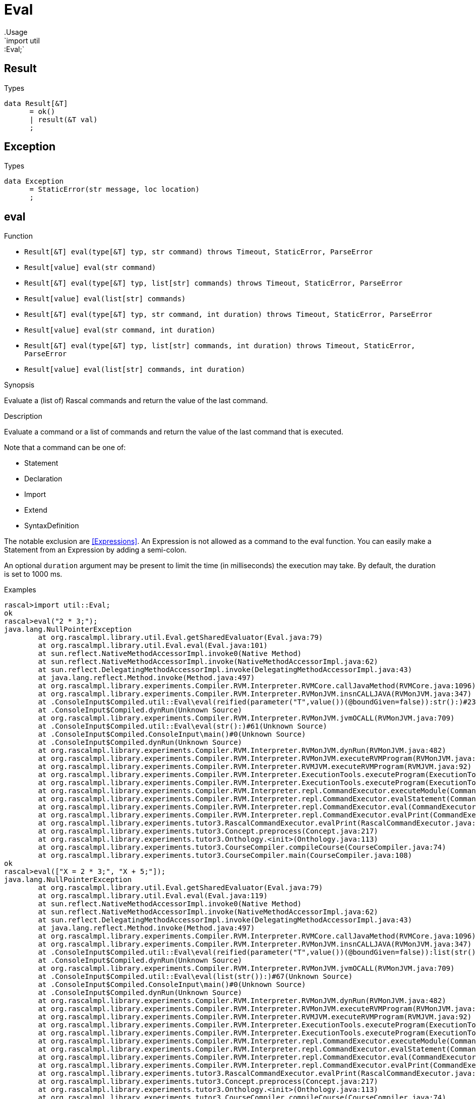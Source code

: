 
[[util-Eval]]


[[util-Eval]]
# Eval
:concept: util/Eval
.Usage
`import util::Eval;`




[[Eval-Result]]
## Result
.Types
[source,rascal]
----
data Result[&T]  
      = ok()
      | result(&T val)
      ;

----



[[Eval-Exception]]
## Exception
.Types
[source,rascal]
----
data Exception  
      = StaticError(str message, loc location)
      ;

----



[[Eval-eval]]
## eval

.Function 
* `Result[&T] eval(type[&T] typ, str command) throws Timeout, StaticError, ParseError`
          * `Result[value] eval(str command)`
          * `Result[&T] eval(type[&T] typ, list[str] commands) throws Timeout, StaticError, ParseError`
          * `Result[value] eval(list[str] commands)`
          * `Result[&T] eval(type[&T] typ, str command, int duration) throws Timeout, StaticError, ParseError`
          * `Result[value] eval(str command, int duration)`
          * `Result[&T] eval(type[&T] typ, list[str] commands, int duration) throws Timeout, StaticError, ParseError`
          * `Result[value] eval(list[str] commands, int duration)`
          

.Synopsis
Evaluate a (list of) Rascal commands and return the value of the last command.

.Description
Evaluate a command or a list of commands and return the value of the last command that is executed.

Note that a command can be one of:

*  Statement
*  Declaration
*  Import
*  Extend
*  SyntaxDefinition
   

The notable exclusion are <<Expressions>>. An Expression is not allowed as a command to the eval function. You can easily make
a Statement from an Expression by adding a semi-colon.
 
An optional `duration` argument may be present to limit the time
(in milliseconds) the execution may take. By default, the duration is set to 1000 ms.

.Examples

[source,rascal-shell]
----
rascal>import util::Eval;
ok
rascal>eval("2 * 3;");
java.lang.NullPointerException
	at org.rascalmpl.library.util.Eval.getSharedEvaluator(Eval.java:79)
	at org.rascalmpl.library.util.Eval.eval(Eval.java:101)
	at sun.reflect.NativeMethodAccessorImpl.invoke0(Native Method)
	at sun.reflect.NativeMethodAccessorImpl.invoke(NativeMethodAccessorImpl.java:62)
	at sun.reflect.DelegatingMethodAccessorImpl.invoke(DelegatingMethodAccessorImpl.java:43)
	at java.lang.reflect.Method.invoke(Method.java:497)
	at org.rascalmpl.library.experiments.Compiler.RVM.Interpreter.RVMCore.callJavaMethod(RVMCore.java:1096)
	at org.rascalmpl.library.experiments.Compiler.RVM.Interpreter.RVMonJVM.insnCALLJAVA(RVMonJVM.java:347)
	at .ConsoleInput$Compiled.util::Eval\eval(reified(parameter("T",value())(@boundGiven=false)):str():)#23(Unknown Source)
	at .ConsoleInput$Compiled.dynRun(Unknown Source)
	at org.rascalmpl.library.experiments.Compiler.RVM.Interpreter.RVMonJVM.jvmOCALL(RVMonJVM.java:709)
	at .ConsoleInput$Compiled.util::Eval\eval(str():)#61(Unknown Source)
	at .ConsoleInput$Compiled.ConsoleInput\main()#0(Unknown Source)
	at .ConsoleInput$Compiled.dynRun(Unknown Source)
	at org.rascalmpl.library.experiments.Compiler.RVM.Interpreter.RVMonJVM.dynRun(RVMonJVM.java:482)
	at org.rascalmpl.library.experiments.Compiler.RVM.Interpreter.RVMonJVM.executeRVMProgram(RVMonJVM.java:182)
	at org.rascalmpl.library.experiments.Compiler.RVM.Interpreter.RVMJVM.executeRVMProgram(RVMJVM.java:92)
	at org.rascalmpl.library.experiments.Compiler.RVM.Interpreter.ExecutionTools.executeProgram(ExecutionTools.java:153)
	at org.rascalmpl.library.experiments.Compiler.RVM.Interpreter.ExecutionTools.executeProgram(ExecutionTools.java:99)
	at org.rascalmpl.library.experiments.Compiler.RVM.Interpreter.repl.CommandExecutor.executeModule(CommandExecutor.java:232)
	at org.rascalmpl.library.experiments.Compiler.RVM.Interpreter.repl.CommandExecutor.evalStatement(CommandExecutor.java:388)
	at org.rascalmpl.library.experiments.Compiler.RVM.Interpreter.repl.CommandExecutor.eval(CommandExecutor.java:287)
	at org.rascalmpl.library.experiments.Compiler.RVM.Interpreter.repl.CommandExecutor.evalPrint(CommandExecutor.java:273)
	at org.rascalmpl.library.experiments.tutor3.RascalCommandExecutor.evalPrint(RascalCommandExecutor.java:61)
	at org.rascalmpl.library.experiments.tutor3.Concept.preprocess(Concept.java:217)
	at org.rascalmpl.library.experiments.tutor3.Onthology.<init>(Onthology.java:113)
	at org.rascalmpl.library.experiments.tutor3.CourseCompiler.compileCourse(CourseCompiler.java:74)
	at org.rascalmpl.library.experiments.tutor3.CourseCompiler.main(CourseCompiler.java:108)
ok
rascal>eval(["X = 2 * 3;", "X + 5;"]);
java.lang.NullPointerException
	at org.rascalmpl.library.util.Eval.getSharedEvaluator(Eval.java:79)
	at org.rascalmpl.library.util.Eval.eval(Eval.java:119)
	at sun.reflect.NativeMethodAccessorImpl.invoke0(Native Method)
	at sun.reflect.NativeMethodAccessorImpl.invoke(NativeMethodAccessorImpl.java:62)
	at sun.reflect.DelegatingMethodAccessorImpl.invoke(DelegatingMethodAccessorImpl.java:43)
	at java.lang.reflect.Method.invoke(Method.java:497)
	at org.rascalmpl.library.experiments.Compiler.RVM.Interpreter.RVMCore.callJavaMethod(RVMCore.java:1096)
	at org.rascalmpl.library.experiments.Compiler.RVM.Interpreter.RVMonJVM.insnCALLJAVA(RVMonJVM.java:347)
	at .ConsoleInput$Compiled.util::Eval\eval(reified(parameter("T",value())(@boundGiven=false)):list(str()):)#64(Unknown Source)
	at .ConsoleInput$Compiled.dynRun(Unknown Source)
	at org.rascalmpl.library.experiments.Compiler.RVM.Interpreter.RVMonJVM.jvmOCALL(RVMonJVM.java:709)
	at .ConsoleInput$Compiled.util::Eval\eval(list(str()):)#67(Unknown Source)
	at .ConsoleInput$Compiled.ConsoleInput\main()#0(Unknown Source)
	at .ConsoleInput$Compiled.dynRun(Unknown Source)
	at org.rascalmpl.library.experiments.Compiler.RVM.Interpreter.RVMonJVM.dynRun(RVMonJVM.java:482)
	at org.rascalmpl.library.experiments.Compiler.RVM.Interpreter.RVMonJVM.executeRVMProgram(RVMonJVM.java:182)
	at org.rascalmpl.library.experiments.Compiler.RVM.Interpreter.RVMJVM.executeRVMProgram(RVMJVM.java:92)
	at org.rascalmpl.library.experiments.Compiler.RVM.Interpreter.ExecutionTools.executeProgram(ExecutionTools.java:153)
	at org.rascalmpl.library.experiments.Compiler.RVM.Interpreter.ExecutionTools.executeProgram(ExecutionTools.java:99)
	at org.rascalmpl.library.experiments.Compiler.RVM.Interpreter.repl.CommandExecutor.executeModule(CommandExecutor.java:232)
	at org.rascalmpl.library.experiments.Compiler.RVM.Interpreter.repl.CommandExecutor.evalStatement(CommandExecutor.java:388)
	at org.rascalmpl.library.experiments.Compiler.RVM.Interpreter.repl.CommandExecutor.eval(CommandExecutor.java:287)
	at org.rascalmpl.library.experiments.Compiler.RVM.Interpreter.repl.CommandExecutor.evalPrint(CommandExecutor.java:273)
	at org.rascalmpl.library.experiments.tutor3.RascalCommandExecutor.evalPrint(RascalCommandExecutor.java:61)
	at org.rascalmpl.library.experiments.tutor3.Concept.preprocess(Concept.java:217)
	at org.rascalmpl.library.experiments.tutor3.Onthology.<init>(Onthology.java:113)
	at org.rascalmpl.library.experiments.tutor3.CourseCompiler.compileCourse(CourseCompiler.java:74)
	at org.rascalmpl.library.experiments.tutor3.CourseCompiler.main(CourseCompiler.java:108)
ok
----

[[Eval-evalType]]
## evalType

.Function 
* `str evalType(str command) throws Timeout, StaticError, ParseError`
          * `str evalType(list[str] commands) throws Timeout, StaticError, ParseError`
          * `str evalType(str command, int duration) throws Timeout, StaticError, ParseError`
          * `str evalType(list[str] commands, int duration) throws Timeout, StaticError, ParseError`
          

.Synopsis
Evaluate a (list of) Rascal commands and return the type of the last command.

.Description
Evaluate a command or a list of commands and return the type of the value of the last command that is executed.
An optional `duration` argument may be present to limit the time
(in milliseconds) the execution may take. By default, the duration is set to 1000 ms.

.Examples
[source,rascal-shell]
----
rascal>import util::Eval;
ok
rascal>evalType("2 * 3;");
java.lang.NullPointerException
	at org.rascalmpl.library.util.Eval.getSharedEvaluator(Eval.java:79)
	at org.rascalmpl.library.util.Eval.evalType(Eval.java:129)
	at sun.reflect.NativeMethodAccessorImpl.invoke0(Native Method)
	at sun.reflect.NativeMethodAccessorImpl.invoke(NativeMethodAccessorImpl.java:62)
	at sun.reflect.DelegatingMethodAccessorImpl.invoke(DelegatingMethodAccessorImpl.java:43)
	at java.lang.reflect.Method.invoke(Method.java:497)
	at org.rascalmpl.library.experiments.Compiler.RVM.Interpreter.RVMCore.callJavaMethod(RVMCore.java:1096)
	at org.rascalmpl.library.experiments.Compiler.RVM.Interpreter.RVMonJVM.insnCALLJAVA(RVMonJVM.java:347)
	at .ConsoleInput$Compiled.util::Eval\evalType(str():)#84(Unknown Source)
	at .ConsoleInput$Compiled.ConsoleInput\main()#0(Unknown Source)
	at .ConsoleInput$Compiled.dynRun(Unknown Source)
	at org.rascalmpl.library.experiments.Compiler.RVM.Interpreter.RVMonJVM.dynRun(RVMonJVM.java:482)
	at org.rascalmpl.library.experiments.Compiler.RVM.Interpreter.RVMonJVM.executeRVMProgram(RVMonJVM.java:182)
	at org.rascalmpl.library.experiments.Compiler.RVM.Interpreter.RVMJVM.executeRVMProgram(RVMJVM.java:92)
	at org.rascalmpl.library.experiments.Compiler.RVM.Interpreter.ExecutionTools.executeProgram(ExecutionTools.java:153)
	at org.rascalmpl.library.experiments.Compiler.RVM.Interpreter.ExecutionTools.executeProgram(ExecutionTools.java:99)
	at org.rascalmpl.library.experiments.Compiler.RVM.Interpreter.repl.CommandExecutor.executeModule(CommandExecutor.java:232)
	at org.rascalmpl.library.experiments.Compiler.RVM.Interpreter.repl.CommandExecutor.evalStatement(CommandExecutor.java:388)
	at org.rascalmpl.library.experiments.Compiler.RVM.Interpreter.repl.CommandExecutor.eval(CommandExecutor.java:287)
	at org.rascalmpl.library.experiments.Compiler.RVM.Interpreter.repl.CommandExecutor.evalPrint(CommandExecutor.java:273)
	at org.rascalmpl.library.experiments.tutor3.RascalCommandExecutor.evalPrint(RascalCommandExecutor.java:61)
	at org.rascalmpl.library.experiments.tutor3.Concept.preprocess(Concept.java:217)
	at org.rascalmpl.library.experiments.tutor3.Onthology.<init>(Onthology.java:113)
	at org.rascalmpl.library.experiments.tutor3.CourseCompiler.compileCourse(CourseCompiler.java:74)
	at org.rascalmpl.library.experiments.tutor3.CourseCompiler.main(CourseCompiler.java:108)
ok
rascal>evalType("[1, 2, 3];");
java.lang.NullPointerException
	at org.rascalmpl.library.util.Eval.getSharedEvaluator(Eval.java:79)
	at org.rascalmpl.library.util.Eval.evalType(Eval.java:129)
	at sun.reflect.NativeMethodAccessorImpl.invoke0(Native Method)
	at sun.reflect.NativeMethodAccessorImpl.invoke(NativeMethodAccessorImpl.java:62)
	at sun.reflect.DelegatingMethodAccessorImpl.invoke(DelegatingMethodAccessorImpl.java:43)
	at java.lang.reflect.Method.invoke(Method.java:497)
	at org.rascalmpl.library.experiments.Compiler.RVM.Interpreter.RVMCore.callJavaMethod(RVMCore.java:1096)
	at org.rascalmpl.library.experiments.Compiler.RVM.Interpreter.RVMonJVM.insnCALLJAVA(RVMonJVM.java:347)
	at .ConsoleInput$Compiled.util::Eval\evalType(str():)#84(Unknown Source)
	at .ConsoleInput$Compiled.ConsoleInput\main()#0(Unknown Source)
	at .ConsoleInput$Compiled.dynRun(Unknown Source)
	at org.rascalmpl.library.experiments.Compiler.RVM.Interpreter.RVMonJVM.dynRun(RVMonJVM.java:482)
	at org.rascalmpl.library.experiments.Compiler.RVM.Interpreter.RVMonJVM.executeRVMProgram(RVMonJVM.java:182)
	at org.rascalmpl.library.experiments.Compiler.RVM.Interpreter.RVMJVM.executeRVMProgram(RVMJVM.java:92)
	at org.rascalmpl.library.experiments.Compiler.RVM.Interpreter.ExecutionTools.executeProgram(ExecutionTools.java:153)
	at org.rascalmpl.library.experiments.Compiler.RVM.Interpreter.ExecutionTools.executeProgram(ExecutionTools.java:99)
	at org.rascalmpl.library.experiments.Compiler.RVM.Interpreter.repl.CommandExecutor.executeModule(CommandExecutor.java:232)
	at org.rascalmpl.library.experiments.Compiler.RVM.Interpreter.repl.CommandExecutor.evalStatement(CommandExecutor.java:388)
	at org.rascalmpl.library.experiments.Compiler.RVM.Interpreter.repl.CommandExecutor.eval(CommandExecutor.java:287)
	at org.rascalmpl.library.experiments.Compiler.RVM.Interpreter.repl.CommandExecutor.evalPrint(CommandExecutor.java:273)
	at org.rascalmpl.library.experiments.tutor3.RascalCommandExecutor.evalPrint(RascalCommandExecutor.java:61)
	at org.rascalmpl.library.experiments.tutor3.Concept.preprocess(Concept.java:217)
	at org.rascalmpl.library.experiments.tutor3.Onthology.<init>(Onthology.java:113)
	at org.rascalmpl.library.experiments.tutor3.CourseCompiler.compileCourse(CourseCompiler.java:74)
	at org.rascalmpl.library.experiments.tutor3.CourseCompiler.main(CourseCompiler.java:108)
ok
----

[[Eval-unimport]]
## unimport

.Function 
`void unimport(str muduleName)`



:leveloffset: +1

:leveloffset: -1